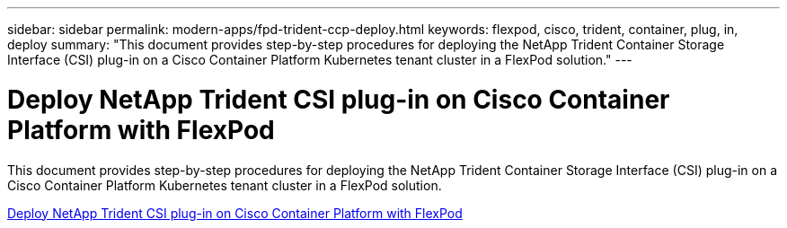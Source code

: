 ---
sidebar: sidebar
permalink: modern-apps/fpd-trident-ccp-deploy.html
keywords: flexpod, cisco, trident, container, plug, in, deploy
summary: "This document provides step-by-step procedures for deploying the NetApp Trident Container Storage Interface (CSI) plug-in on a Cisco Container Platform Kubernetes tenant cluster in a FlexPod solution."
---

= Deploy NetApp Trident CSI plug-in on Cisco Container Platform with FlexPod

:hardbreaks:
:nofooter:
:icons: font
:linkattrs:
:imagesdir: ./../media/

This document provides step-by-step procedures for deploying the NetApp Trident Container Storage Interface (CSI) plug-in on a Cisco Container Platform Kubernetes tenant cluster in a FlexPod solution.

link:https://www.cisco.com/c/dam/en/us/solutions/collateral/data-center-virtualization/unified-computing/trident-on-container-platform-with-flexpod.pdf[Deploy NetApp Trident CSI plug-in on Cisco Container Platform with FlexPod^]